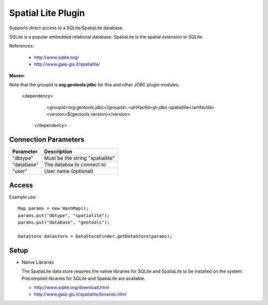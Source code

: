 Spatial Lite Plugin
-------------------

Supports direct access to a SQLite/SpatiaLite database.

SQLite is a popular embedded relational database. SpatiaLite is the spatial extension to SQLite.

References:

  * http://www.sqlite.org/
  * http://www.gaia-gis.it/spatialite/

**Maven**::

Note that the groupId is **org.geotools.jdbc** for this and other JDBC plugin modules.

   <dependency>
      <groupId>org.geotools.jdbc</groupId>
      <artifactId>gt-jdbc-spatiallite</artifactId>
      <version>${geotools.version}</version>
    </dependency>

Connection Parameters
^^^^^^^^^^^^^^^^^^^^^

============== ============================================
Parameter      Description
============== ============================================
"dbtype"       Must be the string "spatiallite"
"database"     The databse to connect to
"user"         User name (optional)
============== ============================================

Access
^^^^^^

Example use::
  
  Map params = new HashMap();
  params.put("dbtype", "spatialite");
  params.put("database", "geotools");
  
  DataStore datastore = DataStoreFinder.getDataStore(params);

Setup
^^^^^

* Native Libraries
  
  The SpatiaLite data store requires the native libraries for SQLite
  and SpatiaLite to be installed on the system. Precompiled libraries for
  SQLite and SpatiaLite are available.
  
  * http://www.sqlite.org/download.html
  * http://www.gaia-gis.it/spatialite/binaries.html
